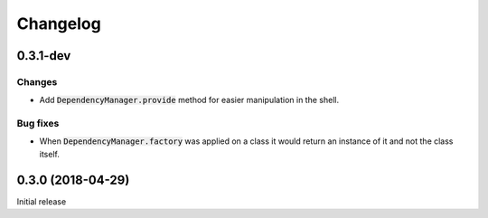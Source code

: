 Changelog
=========


0.3.1-dev
---------

Changes
^^^^^^^

- Add :code:`DependencyManager.provide` method for easier manipulation in the
  shell.

Bug fixes
^^^^^^^^^

- When :code:`DependencyManager.factory` was applied on a class it would return
  an instance of it and not the class itself.


0.3.0 (2018-04-29)
------------------

Initial release
